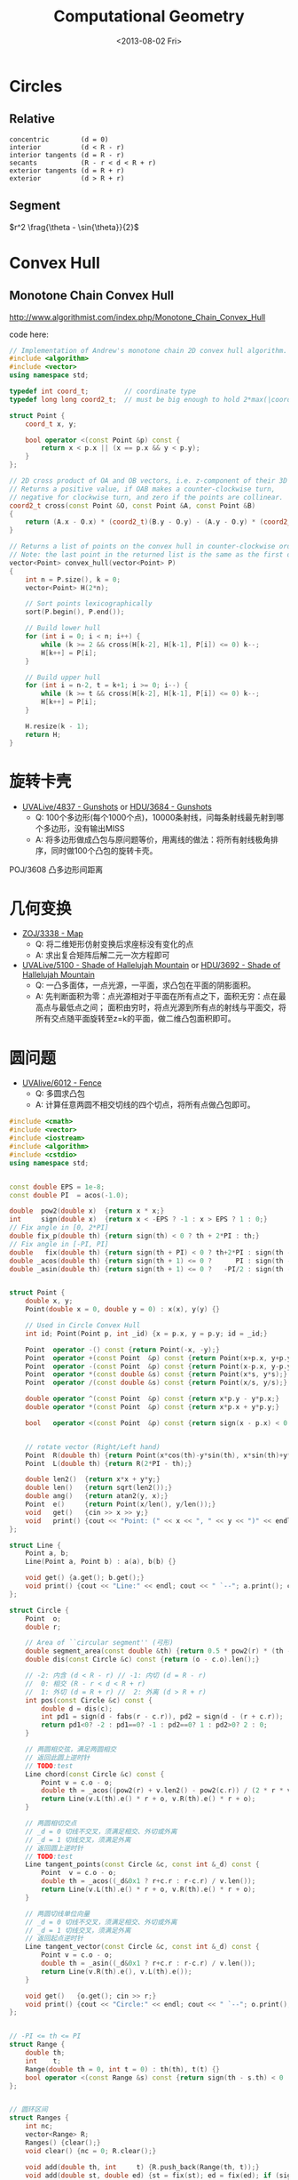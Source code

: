 #+TITLE: Computational Geometry
#+DATE: <2013-08-02 Fri>

* Circles

** Relative

#+BEGIN_EXAMPLE
concentric        (d = 0)
interior          (d < R - r)
interior tangents (d = R - r)
secants           (R - r < d < R + r)
exterior tangents (d = R + r)
exterior          (d > R + r)
#+END_EXAMPLE

** Segment

$r^2 \frag{\theta - \sin{\theta}}{2}$

* Convex Hull

** Monotone Chain Convex Hull

http://www.algorithmist.com/index.php/Monotone_Chain_Convex_Hull

code here:
#+BEGIN_SRC cpp
// Implementation of Andrew's monotone chain 2D convex hull algorithm.
#include <algorithm>
#include <vector>
using namespace std;
 
typedef int coord_t;         // coordinate type
typedef long long coord2_t;  // must be big enough to hold 2*max(|coordinate|)^2
 
struct Point {
	coord_t x, y;
 
	bool operator <(const Point &p) const {
		return x < p.x || (x == p.x && y < p.y);
	}
};
 
// 2D cross product of OA and OB vectors, i.e. z-component of their 3D cross product.
// Returns a positive value, if OAB makes a counter-clockwise turn,
// negative for clockwise turn, and zero if the points are collinear.
coord2_t cross(const Point &O, const Point &A, const Point &B)
{
	return (A.x - O.x) * (coord2_t)(B.y - O.y) - (A.y - O.y) * (coord2_t)(B.x - O.x);
}
 
// Returns a list of points on the convex hull in counter-clockwise order.
// Note: the last point in the returned list is the same as the first one.
vector<Point> convex_hull(vector<Point> P)
{
	int n = P.size(), k = 0;
	vector<Point> H(2*n);
 
	// Sort points lexicographically
	sort(P.begin(), P.end());
 
	// Build lower hull
	for (int i = 0; i < n; i++) {
		while (k >= 2 && cross(H[k-2], H[k-1], P[i]) <= 0) k--;
		H[k++] = P[i];
	}
 
	// Build upper hull
	for (int i = n-2, t = k+1; i >= 0; i--) {
		while (k >= t && cross(H[k-2], H[k-1], P[i]) <= 0) k--;
		H[k++] = P[i];
	}
 
	H.resize(k - 1);
	return H;
}
#+END_SRC
* 旋转卡壳

+ [[http://livearchive.onlinejudge.org/index.php?option=com_onlinejudge&Itemid=8&page=show_problem&problem=2838][UVALive/4837 - Gunshots]] or [[http://acm.hdu.edu.cn/showproblem.php?pid=3684][HDU/3684 - Gunshots]]
  - Q: 100个多边形(每个1000个点)，10000条射线，问每条射线最先射到哪个多边形，没有输出MISS
  - A: 将多边形做成凸包与原问题等价，用离线的做法：将所有射线极角排序，同时做100个凸包的旋转卡壳。

POJ/3608 凸多边形间距离

* 几何变换

+ [[http://acm.zju.edu.cn/onlinejudge/showProblem.do?problemId=3782][ZOJ/3338 - Map]]
  - Q: 将二维矩形仿射变换后求座标没有变化的点
  - A: 求出复合矩阵后解二元一次方程即可
+ [[http://livearchive.onlinejudge.org/index.php?option=com_onlinejudge&Itemid=8&page=show_problem&problem=3101][UVALive/5100 - Shade of Hallelujah Mountain]] or [[http://acm.hdu.edu.cn/showproblem.php?pid=3692][HDU/3692 - Shade of Hallelujah Mountain]]
  - Q: 一凸多面体，一点光源，一平面，求凸包在平面的阴影面积。
  - A: 先判断面积为零：点光源相对于平面在所有点之下，面积无穷：点在最高点与最低点之间；
       面积由穷时，将点光源到所有点的射线与平面交，将所有交点随平面旋转至z=k的平面，做二维凸包面积即可。

* 圆问题

+ [[http://livearchive.onlinejudge.org/index.php?option=com_onlinejudge&Itemid=8&page=show_problem&problem=4023][UVAlive/6012 - Fence]]
  - Q: 多圆求凸包
  - A: 计算任意两圆不相交切线的四个切点，将所有点做凸包即可。
#+BEGIN_SRC cpp
#include <cmath>
#include <vector>
#include <iostream>
#include <algorithm>
#include <cstdio>
using namespace std;


const double EPS = 1e-8;
const double PI  = acos(-1.0);

double  pow2(double x)  {return x * x;}
int     sign(double x)  {return x < -EPS ? -1 : x > EPS ? 1 : 0;}
// Fix angle in [0, 2*PI]
double fix_p(double th) {return sign(th) < 0 ? th + 2*PI : th;}
// Fix angle in [-PI, PI]
double   fix(double th) {return sign(th + PI) < 0 ? th+2*PI : sign(th - PI) > 0 ? th-2*PI : th;}
double _acos(double th) {return sign(th + 1) <= 0 ?      PI : sign(th - 1) >= 0 ?       0 : acos(th);}
double _asin(double th) {return sign(th + 1) <= 0 ?   -PI/2 : sign(th - 1) >= 0 ?    PI/2 : asin(th);}


struct Point {
    double x, y;
    Point(double x = 0, double y = 0) : x(x), y(y) {}

    // Used in Circle Convex Hull
    int id; Point(Point p, int _id) {x = p.x, y = p.y; id = _id;}

    Point  operator -() const {return Point(-x, -y);}
    Point  operator +(const Point  &p) const {return Point(x+p.x, y+p.y);}
    Point  operator -(const Point  &p) const {return Point(x-p.x, y-p.y);}
    Point  operator *(const double &s) const {return Point(x*s, y*s);}
    Point  operator /(const double &s) const {return Point(x/s, y/s);}
    
    double operator ^(const Point  &p) const {return x*p.y - y*p.x;}
    double operator *(const Point  &p) const {return x*p.x + y*p.y;}

    bool   operator <(const Point  &p) const {return sign(x - p.x) < 0 || (sign(x - p.x) == 0 && sign(y - p.y) < 0);}

    
    // rotate vector (Right/Left hand)
    Point  R(double th) {return Point(x*cos(th)-y*sin(th), x*sin(th)+y*cos(th));}
    Point  L(double th) {return R(2*PI - th);}
    
    double len2()  {return x*x + y*y;}
    double len()   {return sqrt(len2());}
    double ang()   {return atan2(y, x);}
    Point  e()     {return Point(x/len(), y/len());}
    void   get()   {cin >> x >> y;}
    void   print() {cout << "Point: (" << x << ", " << y << ")" << endl;}
};

struct Line {
    Point a, b;
    Line(Point a, Point b) : a(a), b(b) {}

    void get() {a.get(); b.get();}
    void print() {cout << "Line:" << endl; cout << " `--"; a.print(); cout << " `--"; b.print();}
};

struct Circle {
    Point  o;
    double r;

    // Area of ``circular segment'' (弓形)
    double segment_area(const double &th) {return 0.5 * pow2(r) * (th - sin(th));}
    double dis(const Circle &c) const {return (o - c.o).len();}

    // -2: 内含 (d < R - r) // -1: 内切 (d = R - r)
    //  0: 相交 (R - r < d < R + r)
    //  1: 外切 (d = R + r) //  2: 外离 (d > R + r)
    int pos(const Circle &c) const {
		double d = dis(c);
        int pd1 = sign(d - fabs(r - c.r)), pd2 = sign(d - (r + c.r));
        return pd1<0? -2 : pd1==0? -1 : pd2==0? 1 : pd2>0? 2 : 0;
	}

    // 两圆相交弦，满足两圆相交
    // 返回此圆上逆时针
    // TODO:test
    Line chord(const Circle &c) const {
        Point v = c.o - o;
        double th = _acos((pow2(r) + v.len2() - pow2(c.r)) / (2 * r * v.len()));
        return Line(v.L(th).e() * r + o, v.R(th).e() * r + o);
    }

    // 两圆相切交点
    // _d = 0 切线不交叉，须满足相交、外切或外离
    // _d = 1 切线交叉，须满足外离
    // 返回圆上逆时针
    // TODO:test
    Line tangent_points(const Circle &c, const int &_d) const {
        Point  v = c.o - o;
        double th = _acos((_d&0x1 ? r+c.r : r-c.r) / v.len());
        return Line(v.L(th).e() * r + o, v.R(th).e() * r + o);
    }

    // 两圆切线单位向量
    // _d = 0 切线不交叉，须满足相交、外切或外离
    // _d = 1 切线交叉，须满足外离
    // 返回起点逆时针
    Line tangent_vector(const Circle &c, const int &_d) const {
        Point v = c.o - o;
        double th = _asin((_d&0x1 ? r+c.r : r-c.r) / v.len());
        return Line(v.R(th).e(), v.L(th).e());
    }

    void get()   {o.get(); cin >> r;}
    void print() {cout << "Circle:" << endl; cout << " `--"; o.print(); cout << " `--R: " << r << endl;}
};


// -PI <= th <= PI
struct Range {
    double th;
    int    t;
    Range(double th = 0, int t = 0) : th(th), t(t) {}
    bool operator <(const Range &s) const {return sign(th - s.th) < 0 || (sign(th - s.th) == 0 && t > s.t);}
};


// 圆环区间
struct Ranges {
    int nc;
    vector<Range> R;
    Ranges() {clear();}
    void clear() {nc = 0; R.clear();}
    
    void add(double th, int     t) {R.push_back(Range(th, t));}
    void add(double st, double ed) {st = fix(st); ed = fix(ed); if (sign(st - ed) > 0) ++ nc; add(st, 1); add(ed, -1);}
    void add(Point  st, Point  ed) {add(st.ang(), ed.ang());}
    void add(Line l) {add(l.a, l.b);}
    
    void run() {sort(R.begin(), R.end());}
    
    int get_max() {
        int r = nc;
        double pj = - PI;
        for(int j = 0; j < R.size(); ++ j) {
            nc += R[j].t; pj  = R[j].th;
            r = max(r, nc);
        }
        return r;
    }
};


// 凸包模板
vector<Point> convex_hull(vector<Point> P)
{
	int n = P.size(), k = 0;
	vector<Point> H(2*n);

	// Sort points lexicographically
	sort(P.begin(), P.end());

	// Build lower hull
	for (int i = 0; i < n; i++) {
        while (k >= 2 && sign((H[k-1]-H[k-2])^(P[i]-H[k-2])) <= 0) -- k;
		H[k++] = P[i];
	}

	// Build upper hull
	for (int i = n-2, t = k+1; i >= 0; i--) {
        while (k >= t && sign((H[k-1]-H[k-2])^(P[i]-H[k-2])) <= 0) -- k;
		H[k++] = P[i];
	}

	H.resize(k);
	return H;
}


// 多圆凸包（周长）
double circle_convex_hull(vector<Circle> &C)
{
    int n = C.size();
    if (n == 1) return 2 * PI * C[0].r;

    vector<Point> P;
    for (int i = 0; i < n; ++ i)
        for (int j = i + 1; j < n; ++ j)
        {
            Line li = C[i].tangent_points(C[j], 0);
            Line lj = C[j].tangent_points(C[i], 0);
            P.push_back(Point(li.a, i));
            P.push_back(Point(li.b, i));
            P.push_back(Point(lj.a, j));
            P.push_back(Point(lj.b, j));
        }

    vector<Point> CH = convex_hull(P);

    double ans = 0;
    int m = CH.size() - 1;
    for (int i = 0; i < m; ++ i)
    {
        if (CH[i].id != CH[i+1].id)
            ans += (CH[i] - CH[i+1]).len();
        else
        {
            Circle c = C[CH[i].id];
            ans += c.r * fix_p((CH[i+1] - c.o).ang() - (CH[i] - c.o).ang());
        }
    }
    
    return ans;
}

int main()
{
    int t;
    cin >> t;
    while (t--)
    {
        int n;
        cin >> n;
        vector<Circle> C(n);
        for (int i = 0; i < n; ++ i)
            C[i].get();

        double ans = circle_convex_hull(C);
        printf("%.5lf\n", ans);
    }
    return 0;
}
#+END_SRC
+ [[http://acm.hdu.edu.cn/showproblem.php?pid=4116][HDU/4116 - Fruit Ninja]]
  - Q: 求平面一直线最多能交几个圆
  - A: 推论：最优直线可为某一圆切线。
#+BEGIN_SRC cpp
#include <cmath>
#include <vector>
#include <iostream>
#include <algorithm>
using namespace std;


const double EPS = 1e-8;
const double PI  = acos(-1.0);

double  pow2(double x)  {return x * x;}
int     sign(double x)  {return x < -EPS ? -1 : x > EPS ? 1 : 0;}
// Fix angle in [-PI, PI]
double   fix(double th) {return sign(th + PI) < 0 ? th+2*PI : sign(th - PI) > 0 ? th-2*PI : th;}
double _acos(double th) {return sign(th + 1) <= 0 ?      PI : sign(th - 1) >= 0 ?       0 : acos(th);}
double _asin(double th) {return sign(th + 1) <= 0 ?   -PI/2 : sign(th - 1) >= 0 ?    PI/2 : asin(th);}


struct Point {
    double x, y;
    Point(double x = 0, double y = 0) : x(x), y(y) {}

    Point  operator -() const {return Point(-x, -y);}
    Point  operator +(const Point  &p) const {return Point(x+p.x, y+p.y);}
    Point  operator -(const Point  &p) const {return Point(x-p.x, y-p.y);}
    Point  operator *(const double &s) const {return Point(x*s, y*s);}
    Point  operator /(const double &s) const {return Point(x/s, y/s);}
    
    double operator ^(const Point  &p) const {return x*p.y - y*p.x;}
    double operator *(const Point  &p) const {return x*p.x + y*p.y;}
    
    // rotate vector (Right/Left hand)
    Point  R(double th) {return Point(x*cos(th)-y*sin(th), x*sin(th)+y*cos(th));}
    Point  L(double th) {return R(2*PI - th);}
    
    double len2()  {return x*x + y*y;}
    double len()   {return sqrt(len2());}
    Point  e()     {return Point(x/len(), y/len());}
    void   get()   {cin >> x >> y;}
    void   print() {cout << "Point: (" << x << ", " << y << ")" << endl;}
};

struct Line {
    Point a, b;
    Line(Point a, Point b) : a(a), b(b) {}

    void get() {a.get(); b.get();}
    void print() {cout << "Line:" << endl; cout << " `--"; a.print(); cout << " `--"; b.print();}
};

struct Circle {
    Point  o;
    double r;

    // Area of ``circular segment'' (弓形)
    double segment_area(const double &th) {return 0.5 * pow2(r) * (th - sin(th));}
    double dis(const Circle &c) const {return (o - c.o).len();}

    // -2: 内含 (d < R - r) // -1: 内切 (d = R - r)
    //  0: 相交 (R - r < d < R + r)
    //  1: 外切 (d = R + r) //  2: 外离 (d > R + r)
    int pos(const Circle &c) const {
		double d = dis(c);
        int pd1 = sign(d - fabs(r - c.r)), pd2 = sign(d - (r + c.r));
        return pd1<0? -2 : pd1==0? -1 : pd2==0? 1 : pd2>0? 2 : 0;
	}

    // 两圆相交弦，满足两圆相交
    // 返回此圆上逆时针
    // TODO:
    Line chord(const Circle &c) const {
        Point v = c.o - o;
        double th = _acos((pow2(r) + v.len2() - pow2(c.r)) / (2 * r * v.len()));
        return Line(v.L(th).e() * r + o, v.R(th).e() * r + o);
    }

    // 两圆相切交点
    // _d = 0 切线不交叉，须满足相交、外切或外离
    // _d = 1 切线交叉，须满足外离
    // 返回圆上逆时针
    // TODO:
    Line tangent_points(const Circle &c, const int &_d) const {
        Point  v = c.o - o;
        double th = _acos((_d&0x1 ? r+c.r : r-c.r) / v.len());
        return Line(v.R(th).e() * r + o, v.L(th).e() * r + o);
    }

    // 两圆切线单位向量
    // _d = 0 切线不交叉，须满足相交、外切或外离
    // _d = 1 切线交叉，须满足外离
    // 返回起点逆时针
    Line tangent_vector(const Circle &c, const int &_d) const {
        Point v = c.o - o;
        double th = _asin((_d&0x1 ? r+c.r : r-c.r) / v.len());
        return Line(v.R(th).e(), v.L(th).e());
    }

    void get()   {o.get(); cin >> r;}
    void print() {cout << "Circle:" << endl; cout << " `--"; o.print(); cout << " `--R: " << r << endl;}
};


// -PI <= th <= PI
struct Range {
    double th;
    int    t;
    Range(double th = 0, int t = 0) : th(th), t(t) {}
    bool operator <(const Range &s) const {return sign(th - s.th) < 0 || (sign(th - s.th) == 0 && t > s.t);}
};


// 圆环区间
struct Ranges {
    int nc;
    vector<Range> R;
    Ranges() {clear();}
    void clear() {nc = 0; R.clear();}
    
    void add(double th, int     t) {R.push_back(Range(th, t));}
    void add(double st, double ed) {st = fix(st); ed = fix(ed); if (sign(st - ed) > 0) ++ nc; add(st, 1); add(ed, -1);}
    void add(Point  st, Point  ed) {add(atan2(st.y, st.x), atan2(ed.y, ed.x));}
    void add(Line l) {add(l.a, l.b);}
    
    void run() {sort(R.begin(), R.end());}
    
    int get_max() {
        int r = nc;
        double pj = - PI;
        for(int j = 0; j < R.size(); ++ j) {
            nc += R[j].t; pj  = R[j].th;
            r = max(r, nc);
        }
        return r;
    }
};


// 平面一直线最多能与几个圆相交 （建立在最优直线可为一圆切线推论下）
int a_line_cut_circle(vector<Circle> &C)
{
    int n = C.size();
    int ans = 0;
    Ranges R;
    for (int i = 0; i < n; ++ i)
    {
        int cnt = 0;
        R.clear();
        for (int j = 0; j < n; ++ j)
        {
            if (j == i) continue;
            
            int pd = C[i].pos(C[j]);
            if (pd == -2 || pd == -1) { // 包含
                if (sign(C[i].r - C[j].r) <= 0) ++ cnt;
                continue;
            }

            // // A more fater version
            // Point  v = C[j].o - C[i].o;
            // double d = v.len();
            // double th_ji = atan2( v.y,  v.x);
            // double th_ij = atan2(-v.y, -v.x);
            // double vt1 = asin((C[i].r + C[j].r) / d);
            // double vt2 = asin((C[i].r - C[j].r) / d);
            
            // if (pd == 0 || pd == 1) // 相交
            //     R.add(th_ij + vt2, th_ji - vt2);
            // else // 相离
            // {
            //     R.add(th_ji - vt1, th_ji - vt2);
            //     R.add(th_ij + vt2, th_ij + vt1);
            // }
            // // End of it

            Line v1 = C[i].tangent_vector(C[j], 0);
            Line v2 = C[i].tangent_vector(C[j], 1);
            if (pd == 0 || pd == 1) // 相交
                R.add(v1.a, -v1.b);
            else // 相离
            {
                R.add(v1.a, v2.a);
                R.add(-v2.b, -v1.b);
            }
        }
        
        R.run();
        cnt += R.get_max();
        ans = max(ans, cnt);
    }

    return ans + 1;
}

int main(int argc, char *argv[])
{
    int t;
    cin >> t;
    for (int cas = 1; cas <= t; ++ cas)
    {
        int n;
        cin >> n;
        vector<Circle> C(n);
        for (int i = 0; i < n; ++ i)
            C[i].get();

        int ans = a_line_cut_circle(C);

        cout << "Case #" << cas << ": ";
        cout << ans << endl;
    }
    return 0;
}
#+END_SRC


+ [[http://acm.sgu.ru/problem.php?contest=0&problem=435][SGU/435 - UFO Circles]]
  - Q: 多圆并，求交了奇数次的面积和偶数次的面积
  - A: 本质是多圆并交k次的面积问题。

SPOJ/CIRU VCIRCLES
#+BEGIN_SRC cpp
#include <vector>
#include <iostream>
#include <algorithm>
#include <cstdio>
#include <cmath>
using namespace std;

const double EPS = 1e-8;
const double PI  = acos(-1.0);
const double TAU = 2.0 * PI;
const double INF = 1e99;

int sig(double x) {return x < -EPS ? -1 : x > EPS ? 1 : 0;}
template<class T> T pow2(T x) {return x * x;}


class Vector {
public:
    double x, y;
    Vector() {}
    Vector(double x, double y): x(x), y(y) {}
    
    Vector operator -() const {return Vector(-x, -y);}
    Vector operator +(const Vector &v) const {return Vector(x+v.x, y+v.y);}
    Vector operator -(const Vector &v) const {return Vector(x-v.x, y-v.y);}
    Vector operator *(const double &s) const {return Vector(x * s, y * s);}
    Vector operator /(const double &s) const {return Vector(x / s, y / s);}

    double operator *(const Vector &v) const {return x*v.x + y*v.y;}
    double operator ^(const Vector &v) const {return x*v.y - y*v.x;}

    // rotate vector (Right/Left hand)
    Vector  R(double co, double si) {return Vector(x*co-y*si, y*co+x*si);}
    Vector  L(double co, double si) {return Vector(x*co+y*si, y*co-x*si);}
    Vector  R(double th) {return R(cos(th), sin(th));}
    Vector  L(double th) {return L(cos(th), sin(th));}

    double len2() {return x*x + y*y;}
    double len()  {return sqrt(len2());}
    double ang()  {return atan2(y, x);}  // angle of vector
    Vector e(double s = 1.0) {return *this / len() * s;}
};
typedef Vector Point;


class Line {
public:
    Point a, b;
    Line() {}
    Line(Point a, Point b): a(a), b(b) {}
};

class Circle {
public:
    Point o;
    double r;
    Circle() {}
    Circle(Point o, double r): o(o), r(r) {}
    
    // interior          (d < R - r)         ----> -2
    // interior tangents (d = R - r)         ----> -1
    // concentric        (d = 0)
    // secants           (R - r < d < R + r) ---->  0
    // exterior tangents (d = R + r)         ---->  1
    // exterior          (d > R + r)         ---->  2
    int posi(Circle c) {
        double d = (o - c.o).len();
        int in = sig(d - fabs(r - c.r)), ex = sig(d - (r + c.r));
        return in<0 ? -2 : in==0? -1 : ex==0 ? 1 : ex>0? 2 : 0;
    }

    // IMPORTANT: Ensure this->posi(c) = 0
    // chord(弦) of two circle
    // two points is ccw in *this circle
    Line chord(Circle c) {
        Vector v = c.o - o;
        double co = (pow2(r) + v.len2() - pow2(c.r)) / (2 * r * v.len());
        double si = sqrt(fabs(1.0 - pow2(co)));
        return Line(v.L(co, si).e(r) + o, v.R(co, si).e(r) + o);
    }
};


// -PI <= th <= PI
struct Range {
    double t;
    int evt;
    Point p;
    Range() {}
    Range(double t, int evt, Point p) : t(t), evt(evt), p(p) {}

    bool operator <(const Range &s) const {
        return sig(t - s.t) < 0 || (sig(t - s.t) == 0 && evt > s.evt);
    }
};


// 圆并返回交了k次的面积
// http://hi.baidu.com/aekdycoin/item/b8ff6adc73c0e71dd78ed0d6
// http://www.zhongsisi.com/solving-simple-polygons/

const int MAX_N = 1000 + 10;
Circle C[MAX_N];
Range R[MAX_N<<1];
// sort circle with desending of radii
bool cmp_r(const Circle &a, const Circle &b) {
    return a.r > b.r;
}
// Area of circular segment(弓形)
double segment_area(double r, double t) {
    return pow2(r) * (t - sin(t)) / 2;
}
double union_circle(Circle C[], int &n)
{
    sort(C, C + n, cmp_r);
    int k = 0;
    for (int i = 0; i < n; i++) {
        if (sig(C[i].r) == 0) break;
        int j = 0;
        for (j = 0; j < k; j++)
            if (C[i].posi(C[j]) < 0 || !sig((C[i].o - C[j].o).len()))
                break;
        if (j == k)
            C[k++] = C[i];
    }
    n = k;
    
    double ans = 0;
    for (int i = 0; i < n; ++ i)
    {
        Point mpi = Point(- C[i].r, 0.0) + C[i].o;
        int nc = 0, rcnt = 0;
        R[rcnt++] = Range(-PI,  1, mpi);
        R[rcnt++] = Range( PI, -1, mpi);
        for (int j = 0; j < n; ++ j)
        {
            if (j == i || C[i].posi(C[j])) continue;

            Line l = C[i].chord(C[j]);
            double jR = (l.a - C[i].o).ang(), jL = (l.b - C[i].o).ang();

            if (sig(jR - jL) > 0) ++ nc;
            R[rcnt++] = Range(jR,  1, l.a);
            R[rcnt++] = Range(jL, -1, l.b);
        }
        sort(R, R + rcnt);

        double pj = - PI;
        Point  pp = mpi;
        for(int j = 0; j < rcnt; ++ j)
        {
            nc += R[j].evt;
            if((nc == 2 && R[j].evt > 0) || nc == 0)
                ans += segment_area(C[i].r, R[j].t - pj) + (pp ^ R[j].p) / 2;
            pj = R[j].t; pp = R[j].p;
        }
    }
    return ans;
}

int main(int argc, char *argv[])
{
    int n;
    while (scanf("%d", &n) != EOF) {
        for (int i = 0; i < n; i++)
            scanf("%lf%lf%lf", &C[i].o.x, &C[i].o.y, &C[i].r);

        double ans = union_circle(C, n);
        printf("%.5lf\n", ans);
    }
    return 0;
}
#+END_SRC

SPOJ/ CIRUT
#+BEGIN_SRC cpp
#include <vector>
#include <iostream>
#include <algorithm>
#include <cstdio>
#include <cmath>
using namespace std;

const double EPS = 1e-8;
const double PI  = acos(-1.0);
const double TAU = 2.0 * PI;
const double INF = 1e99;

int sig(double x) {return x < -EPS ? -1 : x > EPS ? 1 : 0;}
template<class T> T pow2(T x) {return x * x;}


class Vector {
public:
    double x, y;
    Vector() {}
    Vector(double x, double y): x(x), y(y) {}
    
    Vector operator -() const {return Vector(-x, -y);}
    Vector operator +(const Vector &v) const {return Vector(x+v.x, y+v.y);}
    Vector operator -(const Vector &v) const {return Vector(x-v.x, y-v.y);}
    Vector operator *(const double &s) const {return Vector(x * s, y * s);}
    Vector operator /(const double &s) const {return Vector(x / s, y / s);}

    double operator *(const Vector &v) const {return x*v.x + y*v.y;}
    double operator ^(const Vector &v) const {return x*v.y - y*v.x;}

    // rotate vector (Right/Left hand)
    Vector  R(double co, double si) {return Vector(x*co-y*si, y*co+x*si);}
    Vector  L(double co, double si) {return Vector(x*co+y*si, y*co-x*si);}
    Vector  R(double th) {return R(cos(th), sin(th));}
    Vector  L(double th) {return L(cos(th), sin(th));}

    double len2() {return x*x + y*y;}
    double len()  {return sqrt(len2());}
    double ang()  {return atan2(y, x);}  // angle of vector
    Vector e(double s = 1.0) {return *this / len() * s;}
};
typedef Vector Point;


class Line {
public:
    Point a, b;
    Line() {}
    Line(Point a, Point b): a(a), b(b) {}
};

class Circle {
public:
    Point o;
    double r;
    Circle() {}
    Circle(Point o, double r): o(o), r(r) {}
    
    // interior          (d < R - r)         ----> -2
    // interior tangents (d = R - r)         ----> -1
    // concentric        (d = 0)
    // secants           (R - r < d < R + r) ---->  0
    // exterior tangents (d = R + r)         ---->  1
    // exterior          (d > R + r)         ---->  2
    int posi(Circle c) {
        double d = (o - c.o).len();
        int in = sig(d - fabs(r - c.r)), ex = sig(d - (r + c.r));
        return in<0 ? -2 : in==0? -1 : ex==0 ? 1 : ex>0? 2 : 0;
    }

    // IMPORTANT: Ensure this->posi(c) = 0
    // chord(弦) of two circle
    // two points is ccw in *this circle
    Line chord(Circle c) {
        Vector v = c.o - o;
        double co = (pow2(r) + v.len2() - pow2(c.r)) / (2 * r * v.len());
        double si = sqrt(fabs(1.0 - pow2(co)));
        return Line(v.L(co, si).e(r) + o, v.R(co, si).e(r) + o);
    }
};


// -PI <= th <= PI
struct Range {
    double t;
    int evt;
    Point p;
    Range() {}
    Range(double t, int evt, Point p) : t(t), evt(evt), p(p) {}

    bool operator <(const Range &s) const {
        return sig(t - s.t) < 0 || (sig(t - s.t) == 0 && evt > s.evt);
    }
};


// 圆并返回交了k次的面积
// http://hi.baidu.com/aekdycoin/item/b8ff6adc73c0e71dd78ed0d6
// http://www.zhongsisi.com/solving-simple-polygons/

const int MAX_N = 1000 + 10;
Circle C[MAX_N];
Range R[MAX_N<<1];
double area[MAX_N];
// sort circle with desending of radii
bool cmp_r(const Circle &a, const Circle &b) {
    return a.r > b.r;
}
// Area of circular segment(弓形)
double segment_area(double r, double t) {
    return pow2(r) * (t - sin(t)) / 2;
}
double union_circle(Circle C[], int &n, double *area)
{
    sort(C, C + n, cmp_r);
    for (int i = 0; i <= n; i++) area[i] = 0;
    for (int i = 0; i < n; i++)
    {
        Point mpi = Point(- C[i].r, 0.0) + C[i].o;
        int nc = 0, rcnt = 0;
        R[rcnt++] = Range(-PI,  1, mpi);
        R[rcnt++] = Range( PI, -1, mpi);
        for (int j = 0; j < n; ++ j)
        {
            if (j == i) continue;

            int pd = C[i].posi(C[j]);
            if (pd == 1 || pd == 2) continue; // 外切或外离
            if (pd == -2 || pd == -1) { // 内含或内切
                if(sig(C[j].r - C[i].r) > 0) nc++;
                continue;
            }

            Line l = C[i].chord(C[j]);
            double jR = (l.a - C[i].o).ang(), jL = (l.b - C[i].o).ang();

            if (sig(jR - jL) > 0) ++ nc;
            R[rcnt++] = Range(jR,  1, l.a);
            R[rcnt++] = Range(jL, -1, l.b);
        }
        sort(R, R + rcnt);

        double pj = - PI;
        Point  pp = mpi;
        for(int j = 0; j < rcnt; ++ j)
        {
            double ts = segment_area(C[i].r, R[j].t - pj) + (pp ^ R[j].p) / 2;
            area[nc  ] += ts;
            area[nc-1] -= ts;
            nc += R[j].evt;
            pj = R[j].t; pp = R[j].p;
        }
    }
}


int main(int argc, char *argv[])
{
    int n;
    while (cin >> n)
    {
        for (int i = 0; i < n; ++ i)
            scanf("%lf%lf%lf", &C[i].o.x, &C[i].o.y, &C[i].r);

        union_circle(C, n, area);

        for (int i = 1; i <= n; i++)
            printf("[%d] = %.3lf\n", i, area[i]);
    }
    return 0;
}
#+END_SRC

UVALive/4492 HDU/3239
#+BEGIN_SRC cpp
#include <vector>
#include <iostream>
#include <algorithm>
#include <cstdio>
#include <cmath>
using namespace std;

const double EPS = 1e-8;
const double PI  = acos(-1.0);
const double TAU = 2.0 * PI;
const double INF = 1e99;

int sig(double x) {return x < -EPS ? -1 : x > EPS ? 1 : 0;}
template<class T> T pow2(T x) {return x * x;}


class Vector {
public:
    double x, y;
    Vector() {}
    Vector(double x, double y): x(x), y(y) {}
    
    Vector operator -() const {return Vector(-x, -y);}
    Vector operator +(const Vector &v) const {return Vector(x+v.x, y+v.y);}
    Vector operator -(const Vector &v) const {return Vector(x-v.x, y-v.y);}
    Vector operator *(const double &s) const {return Vector(x * s, y * s);}
    Vector operator /(const double &s) const {return Vector(x / s, y / s);}

    double operator *(const Vector &v) const {return x*v.x + y*v.y;}
    double operator ^(const Vector &v) const {return x*v.y - y*v.x;}

    // rotate vector (Right/Left hand)
    Vector  R(double co, double si) {return Vector(x*co-y*si, y*co+x*si);}
    Vector  L(double co, double si) {return Vector(x*co+y*si, y*co-x*si);}
    Vector  R(double th) {return R(cos(th), sin(th));}
    Vector  L(double th) {return L(cos(th), sin(th));}

    double len2() {return x*x + y*y;}
    double len()  {return sqrt(len2());}
    double ang()  {return atan2(y, x);}  // angle of vector
    Vector e(double s = 1.0) {return *this / len() * s;}
};
typedef Vector Point;


class Line {
public:
    Point a, b;
    Line() {}
    Line(Point a, Point b): a(a), b(b) {}
};

class Circle {
public:
    Point o;
    double r;
    Circle() {}
    Circle(Point o, double r): o(o), r(r) {}
    
    // interior          (d < R - r)         ----> -2
    // interior tangents (d = R - r)         ----> -1
    // concentric        (d = 0)
    // secants           (R - r < d < R + r) ---->  0
    // exterior tangents (d = R + r)         ---->  1
    // exterior          (d > R + r)         ---->  2
    int posi(Circle c) {
        double d = (o - c.o).len();
        int in = sig(d - fabs(r - c.r)), ex = sig(d - (r + c.r));
        return in<0 ? -2 : in==0? -1 : ex==0 ? 1 : ex>0? 2 : 0;
    }

    // IMPORTANT: Ensure this->posi(c) = 0
    // chord(弦) of two circle
    // two points is ccw in *this circle
    Line chord(Circle c) {
        Vector v = c.o - o;
        double co = (pow2(r) + v.len2() - pow2(c.r)) / (2 * r * v.len());
        double si = sqrt(fabs(1.0 - pow2(co)));
        return Line(v.L(co, si).e(r) + o, v.R(co, si).e(r) + o);
    }
};


// -PI <= th <= PI
struct Range {
    double t;
    int evt;
    Point p;
    Range() {}
    Range(double t, int evt, Point p) : t(t), evt(evt), p(p) {}

    bool operator <(const Range &s) const {
        return sig(t - s.t) < 0 || (sig(t - s.t) == 0 && evt > s.evt);
    }
};


// 圆并返回交了k次的面积
// http://hi.baidu.com/aekdycoin/item/b8ff6adc73c0e71dd78ed0d6
// http://www.zhongsisi.com/solving-simple-polygons/

const int MAX_N = 1000 + 10;
Circle C[MAX_N];
Range R[MAX_N<<1];
double area[MAX_N];
// sort circle with desending of radii
bool cmp_r(const Circle &a, const Circle &b) {
    return a.r > b.r;
}
// Area of circular segment(弓形)
double segment_area(double r, double t) {
    return pow2(r) * (t - sin(t)) / 2;
}
void union_circle(Circle C[], int &n, double *area)
{
    sort(C, C + n, cmp_r);
    // 因为问题只须要将圆并的面积减圆交的面积，因为
    // 因此特殊处理，将重复的圆去掉
    int k = 0;
    for (int i = 0; i < n; i++) {
        if (sig(C[i].r) == 0) break;
        int j = 0;
        for (; j < k; j++)
            if (sig(C[i].r - C[j].r) == 0 && sig((C[i].o - C[j].o).len()) == 0)
                break;
        if (j == k)
            C[k++] = C[i];
    }
    n = k;
    for (int i = 0; i <= n; i++) area[i] = 0;
    for (int i = 0; i < n; i++)
    {
        Point mpi = Point(- C[i].r, 0.0) + C[i].o;
        int nc = 0, rcnt = 0;
        R[rcnt++] = Range(-PI,  1, mpi);
        R[rcnt++] = Range( PI, -1, mpi);
        for (int j = 0; j < n; ++ j)
        {
            if (j == i) continue;

            int pd = C[i].posi(C[j]);
            if (pd == 1 || pd == 2) continue; // 外切或外离
            if (pd == -2 || pd == -1) { // 内含或内切
                if(sig(C[j].r - C[i].r) > 0) nc++;
                continue;
            }

            Line l = C[i].chord(C[j]);
            double jR = (l.a - C[i].o).ang(), jL = (l.b - C[i].o).ang();

            if (sig(jR - jL) > 0) ++ nc;
            R[rcnt++] = Range(jR,  1, l.a);
            R[rcnt++] = Range(jL, -1, l.b);
        }
        sort(R, R + rcnt);

        double pj = - PI;
        Point  pp = mpi;
        for(int j = 0; j < rcnt; ++ j)
        {
            double ts = segment_area(C[i].r, R[j].t - pj) + (pp ^ R[j].p) / 2;
            area[nc  ] += ts;
            area[nc-1] -= ts;
            nc += R[j].evt;
            pj = R[j].t; pp = R[j].p;
        }
    }
}


int main(int argc, char *argv[])
{
    int cas = 1;
    int a[8];
    while (true) {
        int zc = 0;
        for (int i = 0; i < 8; i ++) {
            scanf("%d", &a[i]);
            if (a[i] == 0)
                zc++;
        }
        if (zc == 8)
            break;

        Point p[4];
        for (int i = 0; i <= 3; i++)
            p[i] = Point((double)a[i<<1], (double)a[i<<1|1]);

        Circle c[4];
        int k = 0;
        for (int i = 0; i <= 1; i++)
            for (int j = 2; j <= 3; j++)
                c[k++] = Circle((p[i] + p[j]) / 2, (p[i] - p[j]).len() / 2);

        int n = 4;
        union_circle(c, n, area);

        double ans = 0;
        for (int i = 1; i <= n - 1; i++)
            ans += area[i];

        printf("Case %d: %.3lf\n\n", cas++, ans);
    }
    return 0;
}
#+END_SRC

UVALive/4530
#+BEGIN_SRC cpp
#include <set>
#include <vector>
#include <iostream>
#include <algorithm>
#include <cstdio>
#include <cmath>
using namespace std;

const double EPS = 1e-8;
const double PI  = acos(-1.0);
const double TAU = 2.0 * PI;
const double INF = 1e99;

int sig(double x) {return x < -EPS ? -1 : x > EPS ? 1 : 0;}
template<class T> T pow2(T x) {return x * x;}


class Vector {
public:
    double x, y;
    Vector() {}
    Vector(double x, double y): x(x), y(y) {}
    
    Vector operator -() const {return Vector(-x, -y);}
    Vector operator +(const Vector &v) const {return Vector(x+v.x, y+v.y);}
    Vector operator -(const Vector &v) const {return Vector(x-v.x, y-v.y);}
    Vector operator *(const double &s) const {return Vector(x * s, y * s);}
    Vector operator /(const double &s) const {return Vector(x / s, y / s);}

    double operator *(const Vector &v) const {return x*v.x + y*v.y;}
    double operator ^(const Vector &v) const {return x*v.y - y*v.x;}

    // rotate vector (Right/Left hand)
    Vector  R(double co, double si) {return Vector(x*co-y*si, y*co+x*si);}
    Vector  L(double co, double si) {return Vector(x*co+y*si, y*co-x*si);}
    Vector  R(double th) {return R(cos(th), sin(th));}
    Vector  L(double th) {return L(cos(th), sin(th));}

    double len2() {return x*x + y*y;}
    double len()  {return sqrt(len2());}
    double ang()  {return atan2(y, x);}  // angle of vector
    Vector e(double s = 1.0) {return *this / len() * s;}
};
typedef Vector Point;


class Line {
public:
    Point a, b;
    Line() {}
    Line(Point a, Point b): a(a), b(b) {}
};

class Circle {
public:
    Point o;
    double r;
    Circle() {}
    Circle(Point o, double r): o(o), r(r) {}
    
    // interior          (d < R - r)         ----> -2
    // interior tangents (d = R - r)         ----> -1
    // concentric        (d = 0)
    // secants           (R - r < d < R + r) ---->  0
    // exterior tangents (d = R + r)         ---->  1
    // exterior          (d > R + r)         ---->  2
    int posi(Circle c) {
        double d = (o - c.o).len();
        int in = sig(d - fabs(r - c.r)), ex = sig(d - (r + c.r));
        return in<0 ? -2 : in==0? -1 : ex==0 ? 1 : ex>0? 2 : 0;
    }

    // IMPORTANT: Ensure this->posi(c) = 0
    // chord(弦) of two circle
    // two points is ccw in *this circle
    Line chord(Circle c) {
        Vector v = c.o - o;
        double co = (pow2(r) + v.len2() - pow2(c.r)) / (2 * r * v.len());
        double si = sqrt(fabs(1.0 - pow2(co)));
        return Line(v.L(co, si).e(r) + o, v.R(co, si).e(r) + o);
    }
};


// -PI <= th <= PI
struct Range {
    double t;
    int evt, id;
    Range() {}
    Range(double t, int evt, int id) : t(t), evt(evt), id(id) {}

    bool operator <(const Range &s) const {
        return sig(t - s.t) < 0 || (sig(t - s.t) == 0 && evt > s.evt);
    }
};


// 圆并返回交了k次的面积
// http://hi.baidu.com/aekdycoin/item/b8ff6adc73c0e71dd78ed0d6
// http://www.zhongsisi.com/solving-simple-polygons/

const int MAX_N = 1100 + 10;
Circle C[MAX_N];
Range R[MAX_N<<1];
int mx;
set<set<int> > st;
// sort circle with desending of radii
bool cmp_r(const Circle &a, const Circle &b) {
    return a.r > b.r;
}
// Area of circular segment(弓形)
double segment_area(double r, double t) {
    return pow2(r) * (t - sin(t)) / 2;
}
void union_circle(Circle C[], int &n)
{
    sort(C, C + n, cmp_r);
    
    mx = -1; st.clear();
    for (int i = 0; i < n; i++)
    {
        int nc = 0, rcnt = 0;
        set<int> tst;
        tst.insert(i);
        for (int j = 0; j < n; ++ j)
        {
            if (j == i) continue;

            int pd = C[i].posi(C[j]);
            if (pd == 1 || pd == 2) // 外切或外离
            {
                if (pd == 1) {
                    double ag = (C[j].o - C[i].o).ang();
                    R[rcnt++] = Range(ag,  1, j);
                    R[rcnt++] = Range(ag, -1, j);
                }
                continue;
            }
            if (pd == -2 || pd == -1) { // 内含或内切
                if (j > i) {
                    R[rcnt++] = Range(-PI,  1, j);
                    R[rcnt++] = Range( PI, -1, j);
                }
                continue;
            }

            Line l = C[i].chord(C[j]);
            double jR = (l.a - C[i].o).ang(), jL = (l.b - C[i].o).ang();

            if (sig(jR - jL) > 0) {
                R[rcnt++] = Range(-PI,  1, j);
                R[rcnt++] = Range( PI, -1, j);
            }
            
            R[rcnt++] = Range(jR,  1, j);
            R[rcnt++] = Range(jL, -1, j);
        }
        sort(R, R + rcnt);

        double pj = - PI;
        for(int j = 0; j < rcnt; ++ j)
        {
            if (nc > mx) {
                mx = nc; st.clear();
            }
            
            if (nc == mx)
                st.insert(tst);
            
            nc += R[j].evt;
            pj = R[j].t;
            if (R[j].evt == 1)
                tst.insert(R[j].id);
            else
                tst.erase(R[j].id);
        }
    }
}


int main(int argc, char *argv[])
{
    int t;
    scanf("%d", &t);
    while (t--) {
        double r;
        int n;
        scanf("%lf%d", &r, &n);
        for (int i = 0; i < n; i++) {
            scanf("%lf%lf", &C[i].o.x, &C[i].o.y);
            C[i].r = r;
        }
        
        union_circle(C, n);

        printf("%d %d\n", mx + 1, (int)st.size());
    }
    printf("\n"); // very very very big trick!!!
    return 0;
}

#+END_SRC

圆与多边形交
POJ/2986,3675,ZOJ/2675,HDU/4404

+ [[http://poj.org/problem?id=4048][POJ/4048 - Chinese Repeating Crossbow]]
  - Q: 由一起点发射的射线最多交多少线段
  - A: 转化为角度（斜率）
#+BEGIN_SRC cpp
#include <cstdio>
#include <cmath>
#include <vector>
#include <iostream>
#include <algorithm>
using namespace std;

#define pow2(x) ((x)*(x))

const double EPS = 1e-6;
const double PI  = acos(-1.0);

int sign(double x) {return x < - EPS ? -1 : x > EPS ? 1 : 0;}

struct Point {
    double x, y;
    Point  operator +(const Point  &p) const {return (Point){x+p.x, y+p.y};}
    Point  operator -(const Point  &p) const {return (Point){x-p.x, y-p.y};}
    Point  operator *(const double &s) const {return (Point){x*s, y*s};}
    Point  operator /(const double &s) const {return (Point){x/s, y/s};}
    
    double operator ^(const Point  &p) const {return x*p.y - y*p.x;}
    double operator *(const Point  &p) const {return x*p.x + y*p.y;}
    
    double length2() {return x*x + y*y;}
    double length()  {return sqrt(length2());}
    Point  e()       {return (Point){x/length(), y/length()};}
    void   get()     {cin >> x >> y;}
};

struct Range {
    double th;
    int    t;
    bool   operator <(const Range &s) const {return sign(th - s.th) < 0 || (sign(th - s.th) == 0 && t > s.t);}
};


int main(int argc, char *argv[])
{
    int t;
    cin >> t;
    while (t--)
    {
        int n;
        cin >> n;
        vector<pair<Point, Point> > L(n);
        for (int i = 0; i < n; ++ i)
        {
            L[i].first.get();
            L[i].second.get();
        }
        Point o;
        o.get();

        vector<Range> S;
        
        int nc = 0;
        for (int j = 0; j < n; ++ j)
        {
            pair<Point, Point> ps = L[j];
            Point a = ps.first, b = ps.second;
            a = (a - o).e(); b = (b - o).e();
            int rd = sign(b ^ a);
            if (rd == 0 && sign(b * a) <= 0)
            {
                ++ nc;
                continue;
            }
            else if (rd < 0)
                swap(a, b);

            double jL = atan2(a.y, a.x), jR = atan2(b.y, b.x);
            
            if(sign(jR - jL) > 0) ++ nc;
            S.push_back((Range){jL, -1});
            S.push_back((Range){jR,  1});
        }
        sort(S.begin(), S.end());

        int ans = 0;
        double pj = - PI;
        for(int j = 0; j < S.size(); ++ j)
        {
            ans = max(ans, nc);
            nc += S[j].t;
        }
        ans = max(ans, nc);
        
        cout << ans << endl;
    }
    return 0;
}
#+END_SRC

+ [[http://poj.org/problem?id=2986][POJ/2986 - A Triangle and a Circle]] or [[http://poj.org/problem?id=3675][POJ/3675 - Telescope]] or [[http://acm.zju.edu.cn/onlinejudge/showProblem.do?problemCode=2675][ZOJ/2675 - Little Mammoth]] or [[http://acm.hdu.edu.cn/showproblem.php?pid=4404][HDU/4404 - Worms]]
  - A: 圆与简单多边形相交面积问题

UVA/11978 LightOJ/1358


HDU/3007 ZOJ/1450 最小圆覆盖

* 三角形问题

+ [[http://acm.fzu.edu.cn/problem.php?pid=1973][FZU/1973 - How many stars]]
  - Q: 平面n点，m次询问，每次询问任意三点三角形中点的个数
  - A: 预处理以任意点为中心每个点从(-INF,0)开始旋转的点的个数，之后作差即可知道任意三点旋转角中点的个数，
       最后可拼接出三点中点的个数（类似面积处理）
    
* 三维凸包

+ [[http://acm.hdu.edu.cn/showproblem.php?pid=4266][HDU/4266 - The Worm in the Apple]]
  - Q: 一空间凸多面体中一点距其表面最近距离
  - A: 求空间凸包，枚举各面与点距离
HDU/3662

* 其他题目

+ [[http://acm.hdu.edu.cn/showproblem.php?pid=3685][HDU/3685 - Rotational Painting]]
  - Q: 问一多边形竖放能立起的方法数
  - A: 等价于将多边形做凸包，有多少边在重心相对位置的两边
+ [[http://livearchive.onlinejudge.org/index.php?option=com_onlinejudge&Itemid=8&page=show_problem&problem=3008][UVALive/5007 - Detector Placement]] or [[http://acm.hdu.edu.cn/showproblem.php?pid=3712][HDU/3712 - Detector Placement]] or [[http://acm.zju.edu.cn/onlinejudge/showProblem.do?problemCode=3419][ZOJ/3419 - Detector Placement]]
  - Q: 一点光源朝一个方向发射，平面上有一三棱镜（折射率u），问最终光在x轴上的交点。
  - A: 硬做，处理向量旋转
+ [[http://acm.hdu.edu.cn/showproblem.php?pid=4401][HDU/4401 - Battery]]
  - Q: 一线段（太阳能电池）上有n个杆子，位置在线段上a1,a2...an，高度分别为h1,h2...hn，太阳从t1时间到t2时间，获得的电能
       若一时刻太阳与地面夹角为th，则单位长度，单位时间获得的电能为sin(th)
  - A: 做好上凸包后，分段积分。
+ [[http://judge.u-aizu.ac.jp/onlinejudge/description.jsp?id=1066][Aizu/1066 - Legend of Storia]]
  - Q: 一简单多边形内切于一圆中滚动，问滚Q次，每次的支点座标
  - A: 直接做（模拟）
+ [[http://livearchive.onlinejudge.org/index.php?option=com_onlinejudge&Itemid=8&category=514&page=show_problem&problem=3978][UVALive/5967 - The Falling Circle]]
  - A: 求两圆切线，各种处理

* 计算几何2

#+begin_src latex
\subsection{圆并/交}
\subsubsection{SPOJ/CIRU,VCIRCLES}
多圆面积并的面积
\cgeo{2D.d/undering/circle-union/SPOJ-CIRU-VCIRCLES.cc}
\subsubsection{SPOJ/CIRUT}
扩展圆并，求交了k次的面积
\cgeo{2D.d/undering/circle-union/SPOJ-CIRUT.cc}
\subsubsection{SGU/435}
求交了奇数次和偶数次的面积
\cgeo{2D.d/undering/circle-union/SGU-435.cc}
\subsubsection{CII/4492,HDU/3239}
求圆并减去圆交，trick:要去除相同的圆
然后求去除相同圆后k个圆的交
\cgeo{2D.d/undering/circle-union/CII-4492-HDU-3239.cc}
\subsubsection{CII/4530}
求最多几个圆相交于一块区域，以及区域的块数
\cgeo{2D.d/undering/circle-union/CII-4530.cc}
#+end_src
